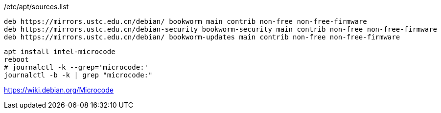 
/etc/apt/sources.list

----
deb https://mirrors.ustc.edu.cn/debian/ bookworm main contrib non-free non-free-firmware
deb https://mirrors.ustc.edu.cn/debian-security bookworm-security main contrib non-free non-free-firmware
deb https://mirrors.ustc.edu.cn/debian/ bookworm-updates main contrib non-free non-free-firmware
----

----
apt install intel-microcode
reboot
# journalctl -k --grep='microcode:'
journalctl -b -k | grep "microcode:"
----

https://wiki.debian.org/Microcode
